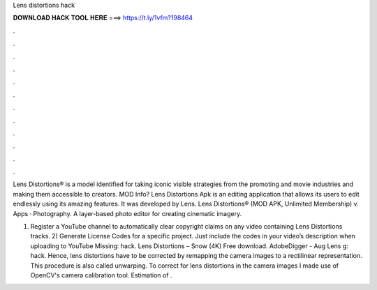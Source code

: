 Lens distortions hack



𝐃𝐎𝐖𝐍𝐋𝐎𝐀𝐃 𝐇𝐀𝐂𝐊 𝐓𝐎𝐎𝐋 𝐇𝐄𝐑𝐄 ===> https://t.ly/1vfm?198464



.



.



.



.



.



.



.



.



.



.



.



.

Lens Distortions® is a model identified for taking iconic visible strategies from the promoting and movie industries and making them accessible to creators. MOD Info? Lens Distortions Apk is an editing application that allows its users to edit endlessly using its amazing features. It was developed by Lens. Lens Distortions® (MOD APK, Unlimited Membership) v. Apps · Photography. A layer-based photo editor for creating cinematic imagery.

1) Register a YouTube channel to automatically clear copyright claims on any video containing Lens Distortions tracks. 2) Generate License Codes for a specific project. Just include the codes in your video’s description when uploading to YouTube Missing: hack. Lens Distortions – Snow (4K) Free download. AdobeDigger - Aug Lens g: hack. Hence, lens distortions have to be corrected by remapping the camera images to a rectilinear representation. This procedure is also called unwarping. To correct for lens distortions in the camera images I made use of OpenCV's camera calibration tool. Estimation of .
